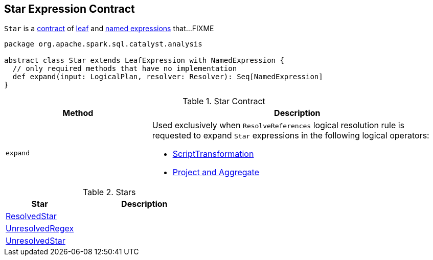 == [[Star]] Star Expression Contract

`Star` is a <<contract, contract>> of link:spark-sql-Expression.adoc#LeafExpression[leaf] and link:spark-sql-Expression-NamedExpression.adoc[named expressions] that...FIXME

[[contract]]
[source, scala]
----
package org.apache.spark.sql.catalyst.analysis

abstract class Star extends LeafExpression with NamedExpression {
  // only required methods that have no implementation
  def expand(input: LogicalPlan, resolver: Resolver): Seq[NamedExpression]
}
----

.Star Contract
[cols="1,2",options="header",width="100%"]
|===
| Method
| Description

| `expand`
a| [[expand]] Used exclusively when `ResolveReferences` logical resolution rule is requested to expand `Star` expressions in the following logical operators:

* link:spark-sql-ResolveReferences.adoc#apply[ScriptTransformation]

* link:spark-sql-ResolveReferences.adoc#buildExpandedProjectList[Project and Aggregate]
|===

[[implementations]]
.Stars
[cols="1,2",options="header",width="100%"]
|===
| Star
| Description

| [[ResolvedStar]] link:spark-sql-Expression-ResolvedStar.adoc[ResolvedStar]
|

| [[UnresolvedRegex]] link:spark-sql-Expression-UnresolvedRegex.adoc[UnresolvedRegex]
|

| [[UnresolvedStar]] link:spark-sql-Expression-UnresolvedStar.adoc[UnresolvedStar]
|
|===
